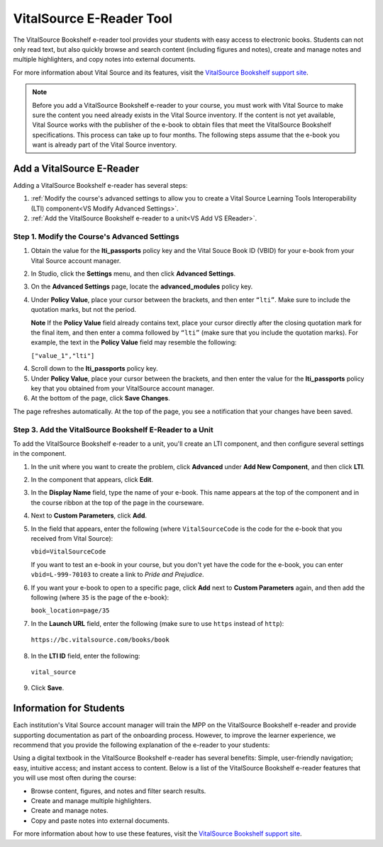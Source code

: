 .. _VitalSource:

#########################
VitalSource E-Reader Tool
#########################

The VitalSource Bookshelf e-reader tool provides your students with easy access to electronic books. Students can not only read text, but also quickly browse and search content (including figures and notes), create and manage notes and multiple highlighters, and copy notes into external documents.

.. image:: /Images/VitalSource.png
   :width: 500
   :alt: VitalSource e-book with highlighted note

For more information about Vital Source and its features, visit the `VitalSource Bookshelf support site <https://support.vitalsource.com/hc/en-us>`_.

.. note:: Before you add a VitalSource Bookshelf e-reader to your course, you must work with Vital Source to make sure the content you need already exists in the Vital Source inventory. If the content is not yet available, Vital Source works with the publisher of the e-book to obtain files that meet the VitalSource Bookshelf specifications. This process can take up to four months. The following steps assume that the e-book you want is already part of the Vital Source inventory.

**************************
Add a VitalSource E-Reader
**************************

Adding a VitalSource Bookshelf e-reader has several steps:

#. :ref:`Modify the course's advanced settings to allow you to create a Vital Source Learning Tools Interoperability (LTI) component<VS Modify Advanced Settings>`.

#. :ref:`Add the VitalSource Bookshelf e-reader to a unit<VS Add VS EReader>`.


.. _VS Modify Advanced Settings:

=============================================
Step 1. Modify the Course's Advanced Settings
=============================================

#. Obtain the value for the **lti_passports** policy key and the Vital Souce Book ID (VBID) for your e-book from your Vital Source account manager.

#. In Studio, click the **Settings** menu, and then click **Advanced Settings**.

#. On the **Advanced Settings** page, locate the **advanced_modules** policy key.

#. Under **Policy Value**, place your cursor between the brackets, and then enter ``“lti”``. Make sure to include the quotation marks, but not the period.

   .. image:: /Images/LTIPolicyKey.png
    :alt: Image of the advanced_modules key in the Advanced Settings page, with the LTI value added

   **Note** If the **Policy Value** field already contains text, place your cursor directly after the closing quotation mark for the final item, and then enter a comma followed by ``“lti”`` (make sure that you include the quotation marks). For example, the text in the **Policy Value** field may resemble the following:

   ``["value_1","lti"]``

4. Scroll down to the **lti_passports** policy key.

#. Under **Policy Value**, place your cursor between the brackets, and then enter the value for the **lti_passports** policy key that you obtained from your VitalSource account manager.

#. At the bottom of the page, click **Save Changes**.

The page refreshes automatically. At the top of the page, you see a notification that your changes have been saved.

.. _VS Add VS EReader:

==============================================================
Step 3. Add the VitalSource Bookshelf E-Reader to a Unit
==============================================================

To add the VitalSource Bookshelf e-reader to a unit, you'll create an LTI component, and then configure several settings in the component.

#. In the unit where you want to create the problem, click **Advanced** under **Add New Component**, and then click **LTI**.

#. In the component that appears, click **Edit**.

#. In the **Display Name** field, type the name of your e-book. This name appears at the top of the component and in the course ribbon at the top of the page in the courseware.

#. Next to **Custom Parameters**, click **Add**.

#. In the field that appears, enter the following (where ``VitalSourceCode`` is the code for the e-book that you received from Vital Source):

   ``vbid=VitalSourceCode``

   If you want to test an e-book in your course, but you don't yet have the code for the e-book, you can enter ``vbid=L-999-70103`` to create a link to *Pride and Prejudice*.

#. If you want your e-book to open to a specific page, click **Add** next to **Custom Parameters** again, and then add the following (where ``35`` is the page of the e-book):

   ``book_location=page/35``

#. In the **Launch URL** field, enter the following (make sure to use ``https`` instead of ``http``):

  ``https://bc.vitalsource.com/books/book``

8. In the **LTI ID** field, enter the following:

  ``vital_source``

9. Click **Save**.

**************************
Information for Students
**************************

Each institution's Vital Source account manager will train the MPP on the VitalSource Bookshelf e-reader and provide supporting documentation as part of the onboarding process. However, to improve the learner experience, we recommend that you provide the following explanation of the e-reader to your students:

Using a digital textbook in the VitalSource Bookshelf e-reader has several benefits: Simple, user-friendly navigation; easy, intuitive access; and instant access to content. Below is a list of the VitalSource Bookshelf e-reader features that you will use most often during the course:

* Browse content, figures, and notes and filter search results.
* Create and manage multiple highlighters.
* Create and manage notes.
* Copy and paste notes into external documents.

For more information about how to use these features, visit the `VitalSource Bookshelf support site <https://support.vitalsource.com>`_.


